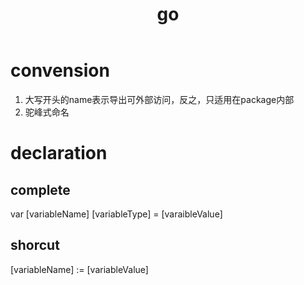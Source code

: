 #+TITLE: go
#+STARTUP:indent
* convension
1. 大写开头的name表示导出可外部访问，反之，只适用在package内部
2. 驼峰式命名
* declaration
** complete
 var [variableName] [variableType] = [varaibleValue]
** shorcut 
[variableName] := [variableValue]
